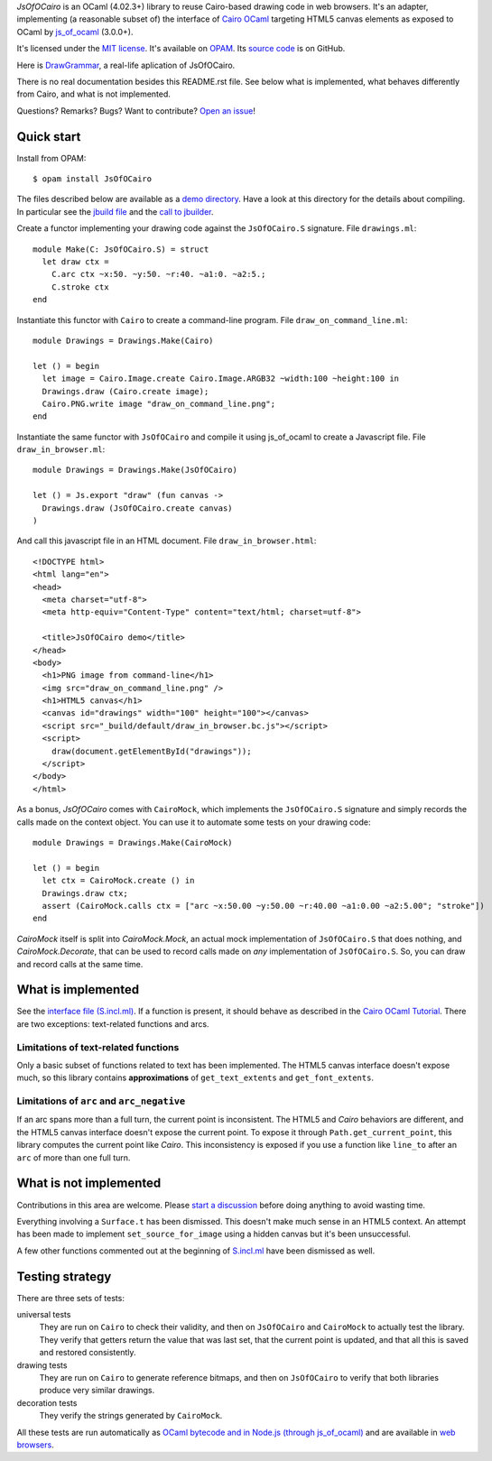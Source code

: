 *JsOfOCairo* is an OCaml (4.02.3+) library to reuse Cairo-based drawing code in web browsers.
It's an adapter, implementing (a reasonable subset of) the interface of `Cairo OCaml <https://github.com/Chris00/ocaml-cairo/>`_
targeting HTML5 canvas elements as exposed to OCaml by `js_of_ocaml <https://ocsigen.org/js_of_ocaml/>`_ (3.0.0+).

It's licensed under the `MIT license <http://choosealicense.com/licenses/mit/>`_.
It's available on `OPAM <https://opam.ocaml.org/packages/JsOfOCairo/>`_.
Its `source code <https://github.com/jacquev6/JsOfOCairo>`_ is on GitHub.

Here is `DrawGrammar <https://jacquev6.github.io/DrawGrammar/>`_, a real-life aplication of JsOfOCairo.

There is no real documentation besides this README.rst file.
See below what is implemented, what behaves differently from Cairo, and what is not implemented.

Questions? Remarks? Bugs? Want to contribute? `Open an issue <https://github.com/jacquev6/JsOfOCairo/issues>`__!

.. image:: https://img.shields.io/travis/jacquev6/JsOfOCairo/master.svg
    :target: https://travis-ci.org/jacquev6/JsOfOCairo

.. image:: https://img.shields.io/github/issues/jacquev6/JsOfOCairo.svg
    :target: https://github.com/jacquev6/JsOfOCairo/issues

.. image:: https://img.shields.io/github/forks/jacquev6/JsOfOCairo.svg
    :target: https://github.com/jacquev6/JsOfOCairo/network

.. image:: https://img.shields.io/github/stars/jacquev6/JsOfOCairo.svg
    :target: https://github.com/jacquev6/JsOfOCairo/stargazers

Quick start
===========

Install from OPAM::

    $ opam install JsOfOCairo

The files described below are available as a `demo directory <https://github.com/jacquev6/JsOfOCairo/tree/master/demo>`_.
Have a look at this directory for the details about compiling.
In particular see the `jbuild file <https://github.com/jacquev6/JsOfOCairo/blob/master/demo/jbuild>`_
and the `call to jbuilder <https://github.com/jacquev6/JsOfOCairo/blob/master/demo/demo.sh>`_.

Create a functor implementing your drawing code against the ``JsOfOCairo.S`` signature.
File ``drawings.ml``::

    module Make(C: JsOfOCairo.S) = struct
      let draw ctx =
        C.arc ctx ~x:50. ~y:50. ~r:40. ~a1:0. ~a2:5.;
        C.stroke ctx
    end

Instantiate this functor with ``Cairo`` to create a command-line program.
File ``draw_on_command_line.ml``::

    module Drawings = Drawings.Make(Cairo)

    let () = begin
      let image = Cairo.Image.create Cairo.Image.ARGB32 ~width:100 ~height:100 in
      Drawings.draw (Cairo.create image);
      Cairo.PNG.write image "draw_on_command_line.png";
    end

Instantiate the same functor with ``JsOfOCairo`` and compile it using js_of_ocaml to create a Javascript file.
File ``draw_in_browser.ml``::

    module Drawings = Drawings.Make(JsOfOCairo)

    let () = Js.export "draw" (fun canvas ->
      Drawings.draw (JsOfOCairo.create canvas)
    )

And call this javascript file in an HTML document.
File ``draw_in_browser.html``::

    <!DOCTYPE html>
    <html lang="en">
    <head>
      <meta charset="utf-8">
      <meta http-equiv="Content-Type" content="text/html; charset=utf-8">

      <title>JsOfOCairo demo</title>
    </head>
    <body>
      <h1>PNG image from command-line</h1>
      <img src="draw_on_command_line.png" />
      <h1>HTML5 canvas</h1>
      <canvas id="drawings" width="100" height="100"></canvas>
      <script src="_build/default/draw_in_browser.bc.js"></script>
      <script>
        draw(document.getElementById("drawings"));
      </script>
    </body>
    </html>

As a bonus, *JsOfOCairo* comes with ``CairoMock``, which implements the ``JsOfOCairo.S`` signature and simply records the
calls made on the context object. You can use it to automate some tests on your drawing code::

    module Drawings = Drawings.Make(CairoMock)

    let () = begin
      let ctx = CairoMock.create () in
      Drawings.draw ctx;
      assert (CairoMock.calls ctx = ["arc ~x:50.00 ~y:50.00 ~r:40.00 ~a1:0.00 ~a2:5.00"; "stroke"])
    end

*CairoMock* itself is split into *CairoMock.Mock*, an actual mock implementation of ``JsOfOCairo.S`` that does nothing, and *CairoMock.Decorate*, that can be used to record calls made on *any* implementation of ``JsOfOCairo.S``. So, you can draw and record calls at the same time.

What is implemented
===================

See the `interface file (S.incl.ml) <https://github.com/jacquev6/JsOfOCairo/blob/master/src/S.incl.mli>`_.
If a function is present, it should behave as described in the `Cairo OCaml Tutorial <http://cairo.forge.ocamlcore.org/tutorial/index.html>`__.
There are two exceptions: text-related functions and arcs.

Limitations of text-related functions
-------------------------------------

Only a basic subset of functions related to text has been implemented.
The HTML5 canvas interface doesn't expose much, so this library contains **approximations** of ``get_text_extents`` and ``get_font_extents``.

Limitations of ``arc`` and ``arc_negative``
-------------------------------------------

If an arc spans more than a full turn, the current point is inconsistent.
The HTML5 and *Cairo* behaviors are different, and the HTML5 canvas interface doesn't expose the current point.
To expose it through ``Path.get_current_point``, this library computes the current point like *Cairo*.
This inconsistency is exposed if you use a function like ``line_to`` after an ``arc`` of more than one full turn.

What is not implemented
=======================

Contributions in this area are welcome.
Please `start a discussion <https://github.com/jacquev6/JsOfOCairo/issues>`_ before doing anything to avoid wasting time.

Everything involving a ``Surface.t`` has been dismissed.
This doesn't make much sense in an HTML5 context.
An attempt has been made to implement ``set_source_for_image`` using a hidden canvas but it's been unsuccessful.

A few other functions commented out at the beginning of `S.incl.ml <https://github.com/jacquev6/JsOfOCairo/blob/master/src/S.incl.mli>`_ have been dismissed as well.

Testing strategy
================

There are three sets of tests:

universal tests
    They are run on ``Cairo`` to check their validity, and then on ``JsOfOCairo`` and ``CairoMock`` to actually test the library.
    They verify that getters return the value that was last set, that the current point is updated, and that all this is saved and restored consistently.

drawing tests
    They are run on ``Cairo`` to generate reference bitmaps, and then on ``JsOfOCairo`` to verify that both libraries produce very similar drawings.

decoration tests
    They verify the strings generated by ``CairoMock``.

All these tests are run automatically as `OCaml bytecode and in Node.js (through js_of_ocaml) <https://travis-ci.org/jacquev6/JsOfOCairo>`_
and are available in `web browsers <https://jacquev6.github.io/JsOfOCairo/>`_.
